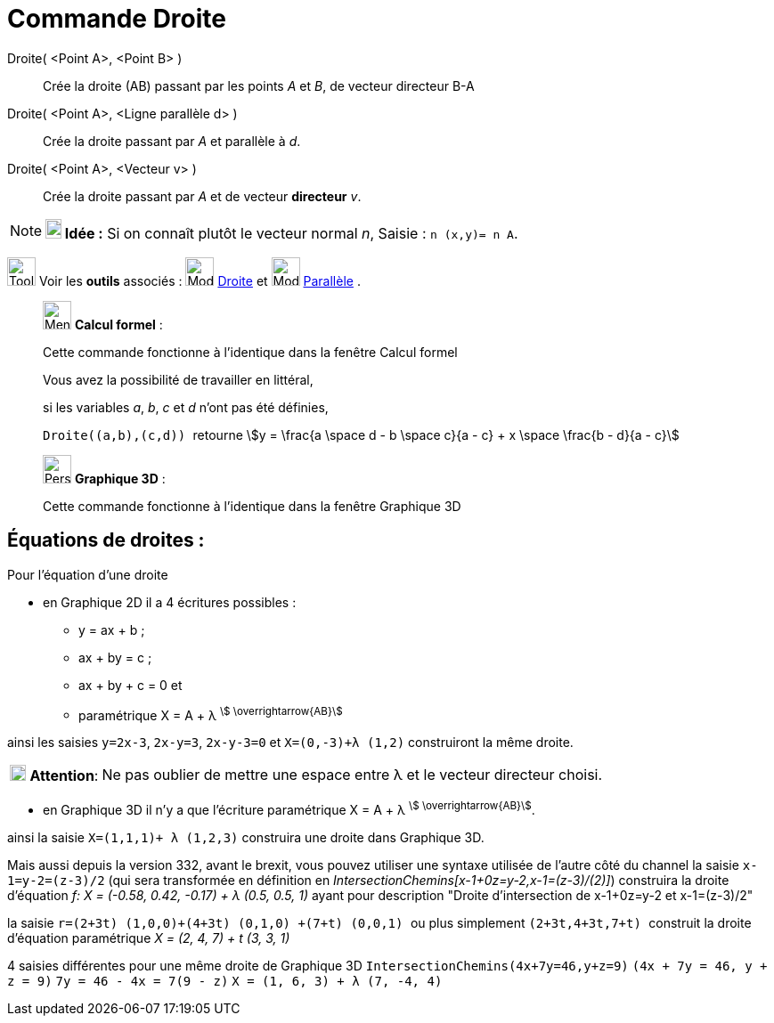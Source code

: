 = Commande Droite
:page-en: commands/Line
ifdef::env-github[:imagesdir: /fr/modules/ROOT/assets/images]

Droite( <Point A>, <Point B> )::
  Crée la droite (AB) passant par les points _A_ et _B_, de vecteur directeur B-A


Droite( <Point A>, <Ligne parallèle d> )::
  Crée la droite passant par _A_ et parallèle à _d_.

Droite( <Point A>, <Vecteur v> )::
  Crée la droite passant par _A_ et de vecteur *directeur* _v_.

[NOTE]
====

*image:18px-Bulbgraph.png[Note,title="Note",width=18,height=22] Idée :* Si on connaît plutôt le vecteur normal _n_,
[.kcode]#Saisie :# `++n (x,y)= n A++`.

====

image:Tool_tool.png[Tool tool.png,width=32,height=32] Voir les *outils* associés : image:32px-Mode_join.svg.png[Mode
join.svg,width=32,height=32] xref:/tools/Droite.adoc[Droite] et image:32px-Mode_parallel.svg.png[Mode
parallel.svg,width=32,height=32] xref:/tools/Parallèle.adoc[Parallèle] .

____________________________________________________________
image:32px-Menu_view_cas.svg.png[Menu view cas.svg,width=32,height=32] *Calcul formel* :

Cette commande fonctionne à l'identique dans la fenêtre Calcul formel

Vous avez la possibilité de travailler en littéral,

[EXAMPLE]
====

si les variables _a_, _b_, _c_ et _d_ n'ont pas été définies,

`++Droite((a,b),(c,d)) ++` retourne stem:[y = \frac{a \space d - b \space c}{a - c} + x \space \frac{b - d}{a - c}]

====
____________________________________________________________



____________________________________________________________
image:32px-Perspectives_algebra_3Dgraphics.svg.png[Perspectives algebra 3Dgraphics.svg,width=32,height=32] *Graphique
3D* :

Cette commande fonctionne à l'identique dans la fenêtre Graphique 3D
____________________________________________________________




== Équations de droites :

Pour l'équation d'une droite

* en Graphique 2D il a 4 écritures possibles :
*** y = ax + b ; 
*** ax + by = c ;
*** ax + by + c = 0 et
*** paramétrique X = A + λ ^stem:[ \overrightarrow{AB}]^

ainsi les saisies `++y=2x-3++`, `++2x-y=3++`, `++2x-y-3=0++` et `++X=(0,-3)+λ (1,2)++` construiront la même droite.

[cols="12%,88%",]
|===
|image:18px-Attention.png[Attention,title="Attention",width=18,height=18] *Attention*: |Ne pas oublier de mettre une
espace entre λ et le vecteur directeur choisi.
|===

* en Graphique 3D il n'y a que l'écriture paramétrique X = A + λ ^stem:[ \overrightarrow{AB}]^.

ainsi la saisie `++X=(1,1,1)+ λ (1,2,3)++` construira une droite dans Graphique 3D.

Mais aussi depuis la version 332, avant le brexit, vous pouvez utiliser une syntaxe utilisée de l'autre côté du channel
la saisie `++x-1=y-2=(z-3)/2++` (qui sera transformée en définition en _IntersectionChemins[x-1+0z=y-2,x-1=(z-3)/(2)]_)
construira la droite d'équation _f: X = (-0.58, 0.42, -0.17) + λ (0.5, 0.5, 1)_ ayant pour description "Droite
d'intersection de x-1+0z=y-2 et x-1=(z-3)/2"

la saisie `++ r=(2+3t) (1,0,0)+(4+3t) (0,1,0) +(7+t) (0,0,1) ++` ou plus simplement `++ (2+3t,4+3t,7+t) ++` construit la
droite d'équation paramétrique _X = (2, 4, 7) + t (3, 3, 1)_

4 saisies différentes pour une même droite de Graphique 3D `++IntersectionChemins(4x+7y=46,y+z=9)++`
`++(4x + 7y = 46, y + z = 9)++` `++7y = 46 - 4x = 7(9 - z)++` `++ X = (1, 6, 3) + λ (7, -4, 4) ++`

